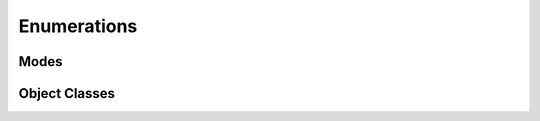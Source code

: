 .. _lngmod-enum:

Enumerations
############


Modes
=====

.. todo::

   Write documentation.

Object Classes
==============

.. todo::

   Write documentation.

